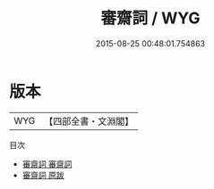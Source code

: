 #+TITLE: 審齋詞 / WYG
#+DATE: 2015-08-25 00:48:01.754863
* 版本
 |       WYG|【四部全書・文淵閣】|
目次
 - [[file:KR4j0035_001.txt::001-1a][審齋詞 審齋詞]]
 - [[file:KR4j0035_002.txt::002-1a][審齋詞 原跋]]
